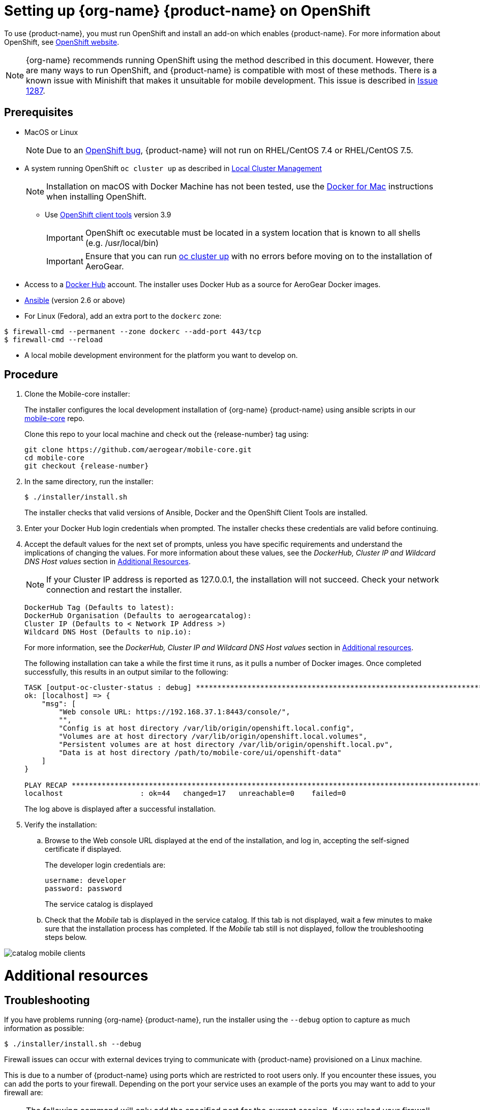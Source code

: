 

= Setting up {org-name} {product-name} on OpenShift

To use {product-name}, you must run OpenShift and install an add-on which enables {product-name}. For more information about OpenShift, see link:https://www.openshift.org/[OpenShift website, window="_blank"].

NOTE: {org-name} recommends running OpenShift using the method described in this document. However, there are many ways to run OpenShift, and {product-name} is compatible with most of these methods. There is a known issue with Minishift that makes it unsuitable for mobile development. This issue is described in link:https://github.com/minishift/minishift/issues/1287[Issue 1287, window="_blank"].

[[prerequisites]]
== Prerequisites

* MacOS or Linux
+
NOTE: Due to an link:https://github.com/openshift/origin/issues/18747[OpenShift bug], {product-name} will not run on RHEL/CentOS 7.4 or RHEL/CentOS 7.5.

* A system running OpenShift `oc cluster up` as described in link:https://github.com/openshift/origin/blob/release-3.9/docs/cluster_up_down.md#prerequisites[Local Cluster Management, window="_blank"]
+
NOTE: Installation on macOS with Docker Machine has not been tested, use the link:https://github.com/openshift/origin/blob/release-3.9/docs/cluster_up_down.md#macos-with-docker-for-mac[Docker for Mac] instructions when installing OpenShift.
+
** Use link:https://www.openshift.org/download.html[OpenShift client tools, window="_blank"] version 3.9
+
IMPORTANT: OpenShift oc executable must be located in a system location that is known to all shells (e.g. /usr/local/bin)
+
IMPORTANT: Ensure that you can run link:https://github.com/openshift/origin/blob/release-3.9/docs/cluster_up_down.md#getting-started[oc cluster up, window="_blank"] with no errors before moving on to the installation of AeroGear.
+
* Access to a link:https://hub.docker.com/[Docker Hub] account. The installer uses Docker Hub as a source for AeroGear Docker images.
//** For Linux (RHEL), manage Docker as a non-root user. For more information, see section _Manage Docker as a non-root user_ in  link:https://docs.docker.com/install/linux/linux-postinstall/[Post-installation steps for Linux].

* link:https://docs.ansible.com/ansible/latest/installation_guide/intro_installation.html[Ansible, window="_blank"] (version 2.6 or above)

* For Linux (Fedora), add an extra port to the `dockerc` zone:

[source,sh]
----
$ firewall-cmd --permanent --zone dockerc --add-port 443/tcp
$ firewall-cmd --reload
----

* A local mobile development environment for the platform you want to develop on.

[[procedure]]
== Procedure

. Clone the Mobile-core installer:
+
The installer configures the local development installation of {org-name} {product-name} using ansible scripts in our link:https://github.com/aerogear/mobile-core[mobile-core, window="_blank"] repo.
+
Clone this repo to your local machine and check out the {release-number} tag using:
+
[source,bash,subs="attributes"]
----
git clone https://github.com/aerogear/mobile-core.git
cd mobile-core
git checkout {release-number}
----

. In the same directory, run the installer:
+
[source,bash]
----
$ ./installer/install.sh
----
+
The installer checks that valid versions of Ansible, Docker and the OpenShift Client Tools
are installed.

. Enter your Docker Hub login credentials when prompted. The installer checks these credentials are valid before continuing.

. Accept the default values for the next set of prompts, unless you have specific requirements and understand the implications of changing the values.
For more information about these values, see the _DockerHub, Cluster IP and Wildcard DNS Host values_ section in xref:additional-resources[Additional Resources].
+
NOTE: If your Cluster IP address is reported as 127.0.0.1, the installation will not succeed. Check your network connection and restart the installer.
+
[source,bash,subs="attributes"]
----
DockerHub Tag (Defaults to latest):
DockerHub Organisation (Defaults to aerogearcatalog):
Cluster IP (Defaults to < Network IP Address >)
Wildcard DNS Host (Defaults to nip.io):
----
+
For more information, see the _DockerHub, Cluster IP and Wildcard DNS Host values_ section in xref:additional-resources[Additional resources].
+
The following installation can take a while the first time it runs, as it pulls a number of Docker images. Once completed successfully, this results in an output similar to the following:
+
----
TASK [output-oc-cluster-status : debug] ******************************************************************************************************************************************************
ok: [localhost] => {
    "msg": [
        "Web console URL: https://192.168.37.1:8443/console/",
        "",
        "Config is at host directory /var/lib/origin/openshift.local.config",
        "Volumes are at host directory /var/lib/origin/openshift.local.volumes",
        "Persistent volumes are at host directory /var/lib/origin/openshift.local.pv",
        "Data is at host directory /path/to/mobile-core/ui/openshift-data"
    ]
}

PLAY RECAP ***********************************************************************************************************************************************************************************
localhost                  : ok=44   changed=17   unreachable=0    failed=0
----
+
The log above is displayed after a successful installation.

. Verify the installation:
+
.. Browse to the Web console URL displayed at the end of the installation, and log in, accepting the self-signed certificate if displayed.
+
The developer login credentials are:
+
----
username: developer
password: password
----
+
The service catalog is displayed

.. Check that the _Mobile_ tab is displayed in the service catalog. If this tab is not displayed, wait a few minutes to make sure that the installation process has completed. If the _Mobile_ tab still is not displayed, follow the troubleshooting steps below.

image:catalog-mobile-clients.png[]

[id='additional-resources']
[discrete]
= Additional resources

== Troubleshooting
If you have problems running {org-name} {product-name}, run the installer using the `--debug` option to capture as much information as possible:
----
$ ./installer/install.sh --debug
----

Firewall issues can occur with external devices trying to communicate with {product-name} provisioned on a Linux machine.

This is due to a number of {product-name} using ports which are restricted to root users only. If you encounter these issues, you can add the ports to your firewall. Depending on the port your service uses an example of the ports you may want to add to your firewall are:

NOTE: The following command will only add the specified port for the current session. If you reload your firewall or restart your machine the specified port will be restricted again.
----
$ firewall-cmd --add-port 443/tcp
$ firewall-cmd --add-port 80/tcp
---- 

== DockerHub, Cluster IP and Wildcard DNS Host values

Use *DockerHub Tag* and *DockerHub Organisation* to configure the location of the APBs used by the service-catalog in the cluster you are creating:
[source,bash,subs="attributes"]
----
DockerHub Tag (Defaults to latest):
DockerHub Organisation (Defaults to aerogearcatalog):
----

The *Cluster IP* value defaults to the IP address of your primary network interface.
If you want to connect to your OpenShift instance from a mobile device, ensure that your device is on the same network.
Typically, you should ensure you are using the IP Address of your Wireless Adapter (if one exists):
[source,bash,subs="attributes"]
----
Cluster IP (Defaults to < Network IP Address >)
----

The *Wildcard DNS Host* option alters the wildcard DNS host you want to use:
[source,bash,subs="attributes"]
----
Wildcard DNS Host (Defaults to nip.io):
----
